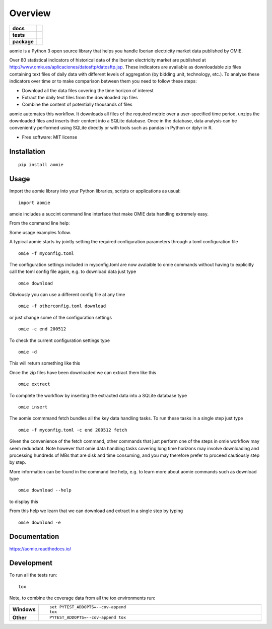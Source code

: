 ========
Overview
========

.. start-badges

.. list-table::
    :stub-columns: 1

    * - docs
      - |docs|
    * - tests
      - | |travis| |appveyor| |requires|
        | |codecov|
    * - package
      - | |version| |wheel| |supported-versions| |supported-implementations|
        | |commits-since|
.. |docs| image:: https://readthedocs.org/projects/aomie/badge/?style=flat
    :target: https://readthedocs.org/projects/aomie
    :alt: Documentation Status

.. |travis| image:: https://api.travis-ci.org/qheuristics/aomie.svg?branch=master
    :alt: Travis-CI Build Status
    :target: https://travis-ci.org/qheuristics/aomie

.. |appveyor| image:: https://ci.appveyor.com/api/projects/status/github/qheuristics/aomie?branch=master&svg=true
    :alt: AppVeyor Build Status
    :target: https://ci.appveyor.com/project/qheuristics/aomie

.. |requires| image:: https://requires.io/github/qheuristics/aomie/requirements.svg?branch=master
    :alt: Requirements Status
    :target: https://requires.io/github/qheuristics/aomie/requirements/?branch=master

.. |codecov| image:: https://codecov.io/github/qheuristics/aomie/coverage.svg?branch=master
    :alt: Coverage Status
    :target: https://codecov.io/github/qheuristics/aomie

.. |version| image:: https://img.shields.io/pypi/v/aomie.svg
    :alt: PyPI Package latest release
    :target: https://pypi.org/project/aomie

.. |commits-since| image:: https://img.shields.io/github/commits-since/qheuristics/aomie/v0.0.0.svg
    :alt: Commits since latest release
    :target: https://github.com/qheuristics/aomie/compare/v0.0.0...master

.. |wheel| image:: https://img.shields.io/pypi/wheel/aomie.svg
    :alt: PyPI Wheel
    :target: https://pypi.org/project/aomie

.. |supported-versions| image:: https://img.shields.io/pypi/pyversions/aomie.svg
    :alt: Supported versions
    :target: https://pypi.org/project/aomie

.. |supported-implementations| image:: https://img.shields.io/pypi/implementation/aomie.svg
    :alt: Supported implementations
    :target: https://pypi.org/project/aomie


.. end-badges

aomie is a Python 3 open source library that helps you handle Iberian electricity market data published by OMIE.

Over 80 statistical indicators of historical data of the Iberian electricity market are published at
http://www.omie.es/aplicaciones/datosftp/datosftp.jsp. These indicators are available as downloadable zip files
containing text files of daily data with different levels of aggregation (by bidding unit, technology, etc.).
To analyse these indicators over time or to make comparison between them you need to follow these steps:

- Download all the data files covering the time horizon of interest
- Extract the daily text files from the downloaded zip files
- Combine the content of potentially thousands of files

aomie automates this workflow. It  downloads all files of the required metric over a user-specified
time period, unzips the downloaded files and inserts their content into a SQLite database. Once in the database,
data analysis can be conveniently performed using SQLite directly or with tools such as pandas in Python or
dplyr in R.

* Free software: MIT license

Installation
============

::

    pip install aomie

Usage
=====

Import the aomie library into your Python libraries, scripts or applications as usual::

    import aomie

amoie includes a succint command line interface that make OMIE data handling extremely easy.

From the command line help:

.. raw:: html

        <div>
        <PRE>
        <B>AOMIE</B>                         User Commands                        <B>AOMIE</B>

        Usage: omie [OPTIONS] COMMAND [ARGS]...

          aomie: OMIE electricity market data handling tool

        Options:
          --version               Display version.
          -f, --config-file TEXT  Configuration file name and location.
          -d, --display-config    Display configuration
          -c, --config KEY VALUE  Overrides a config key/value pair.
          -v, --verbose           Enables verbose mode.
          --help                  Show this message and exit.

        Commands:
          download  Download OMIE data.
          extract   Extract data from zip files.
          fetch     Download, extract and insert files into database.
          insert    Insert data into SQLite database.

        </PRE></div>


Some usage examples follow.

A typical aomie starts by jointly setting the required configuration parameters through
a toml configuration file

::

    omie -f myconfig.toml


The configuration settings included in myconfig.toml are now avalaible to omie commands
without having to explicitly call the toml config file again, e.g. to download data just type

::

    omie download

Obviously you can use a different config file at any time

::

    omie -f otherconfig.toml download

or just change some of the configuration settings

::

    omie -c end 200512

To check the current configuration settings type

::

    omie -d

This will return something like this

.. raw:: html

        <div>
        <PRE>
        &lt;Config OrderedDict([('servername', 'www.omel.es'),
                     ('fichero', 'pdbf'),
                     ('start', 200501),
                     ('end', 200512),
                     ('path', '_data3/'),
                     ('dbname', 'test2.db3'),
                     ('filter_unit',
                      ['BES5',
                       'CTN4',
                       'PGR5',
                       'ECT2'])])&gt;
        </PRE></div>

Once the zip files have been downloaded we can extract them like this

::

    omie extract

To complete the workflow by inserting the extracted data into a SQLite database type

::

    omie insert

The aomie commmand fetch bundles all the key data handling tasks. To run these
tasks in a single step just type

::

    omie -f myconfig.toml -c end 200512 fetch

Given the convenience of the fetch command, other commands that just perform one of
the steps in omie workflow may seem redundant. Note however that omie data
handling tasks covering long time horizons may involve downloading and processing
hundreds of MBs that are disk and time consuming, and you may therefore prefer to proceed
cautiously step by step.

More information can be found in the command line help, e.g. to learn more about
aomie commands such as download type

::

    omie download --help

to display this

.. raw:: html

        <div>
        <PRE>
        <B>AOMIE</B>                         User Commands                        <B>AOMIE</B>

        Usage: omie download [OPTIONS]

          Download OMIE files to local destination.

        Options:
          -e, --extract  Extract downloaded files.
          --help         Show this message and exit.

        </PRE></div>


From this help we learn that we can download and extract in a single step by typing

::

    omie download -e


Documentation
=============


https://aomie.readthedocs.io/


Development
===========

To run all the tests run::

    tox

Note, to combine the coverage data from all the tox environments run:

.. list-table::
    :widths: 10 90
    :stub-columns: 1

    - - Windows
      - ::

            set PYTEST_ADDOPTS=--cov-append
            tox

    - - Other
      - ::

            PYTEST_ADDOPTS=--cov-append tox
